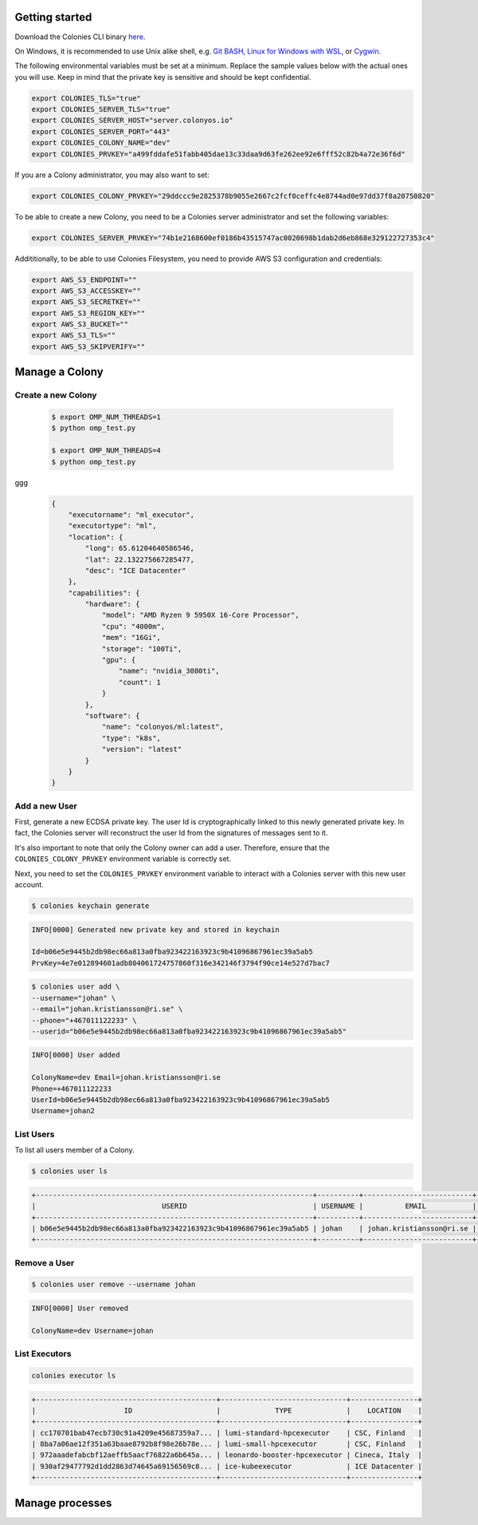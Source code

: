 Getting started
===============

Download the Colonies CLI binary `here <https://github.com/colonyos/colonies/releases>`_.

On Windows, it is recommended to use Unix alike shell, e.g. `Git BASH <https://gitforwindows.org>`_, 
`Linux for Windows with WSL <https://learn.microsoft.com/en-us/windows/wsl/install>`_, or
`Cygwin <https://www.cygwin.com>`_.


The following environmental variables must be set at a minimum.
Replace the sample values below with the actual ones you will use. 
Keep in mind that the private key is sensitive and should be kept confidential.

.. code-block:: console

    export COLONIES_TLS="true"
    export COLONIES_SERVER_TLS="true"
    export COLONIES_SERVER_HOST="server.colonyos.io"
    export COLONIES_SERVER_PORT="443"
    export COLONIES_COLONY_NAME="dev"
    export COLONIES_PRVKEY="a499fddafe51fabb405dae13c33daa9d63fe262ee92e6fff52c82b4a72e36f6d"

If you are a Colony administrator, you may also want to set: 

.. code-block:: console

    export COLONIES_COLONY_PRVKEY="29ddccc9e2825378b9055e2667c2fcf0ceffc4e8744ad0e97dd37f8a20750820"

To be able to create a new Colony, you need to be a Colonies server administrator and set the following variables:

.. code-block:: console

    export COLONIES_SERVER_PRVKEY="74b1e2168600ef0186b43515747ac0020698b1dab2d6eb868e329122727353c4"

Addititionally, to be able to use Colonies Filesystem, you need to provide AWS S3 configuration and credentials:

.. code-block:: console

    export AWS_S3_ENDPOINT=""
    export AWS_S3_ACCESSKEY=""
    export AWS_S3_SECRETKEY=""
    export AWS_S3_REGION_KEY=""
    export AWS_S3_BUCKET=""
    export AWS_S3_TLS=""
    export AWS_S3_SKIPVERIFY=""


Manage a Colony
===============

Create a new Colony
-------------------

 .. code-block:: console

      $ export OMP_NUM_THREADS=1
      $ python omp_test.py

      $ export OMP_NUM_THREADS=4
      $ python omp_test.py

ggg
 .. code-block:: json

      {
          "executorname": "ml_executor",
          "executortype": "ml",
          "location": {
              "long": 65.61204640586546,
              "lat": 22.132275667285477,
              "desc": "ICE Datacenter"
          },
          "capabilities": {
              "hardware": {
                  "model": "AMD Ryzen 9 5950X 16-Core Processor",
                  "cpu": "4000m",
                  "mem": "16Gi",
                  "storage": "100Ti",
                  "gpu": {
                      "name": "nvidia_3080ti",
                      "count": 1
                  }
              },
              "software": {
                  "name": "colonyos/ml:latest",
                  "type": "k8s",
                  "version": "latest"
              }
          }
      }

Add a new User
--------------
First, generate a new ECDSA private key. The user Id is cryptographically linked to this newly generated private key. In fact, the Colonies server will reconstruct the user Id from the signatures of messages sent to it.

It's also important to note that only the Colony owner can add a user. Therefore, ensure that the ``COLONIES_COLONY_PRVKEY`` environment variable is correctly set.

Next, you need to set the ``COLONIES_PRVKEY`` environment variable to interact with a Colonies server with this new user account. 


.. code-block:: console
    
    $ colonies keychain generate


.. code-block:: console
    
    INFO[0000] Generated new private key and stored in keychain  
    
    Id=b06e5e9445b2db98ec66a813a0fba923422163923c9b41096867961ec39a5ab5
    PrvKey=4e7e012894601adb804061724757860f316e342146f3794f90ce14e527d7bac7


.. code-block:: console
    
    $ colonies user add \
    --username="johan" \
    --email="johan.kristiansson@ri.se" \
    --phone="+467011122233" \
    --userid="b06e5e9445b2db98ec66a813a0fba923422163923c9b41096867961ec39a5ab5"

.. code-block:: console
       
    INFO[0000] User added   

    ColonyName=dev Email=johan.kristiansson@ri.se 
    Phone=+467011122233 
    UserId=b06e5e9445b2db98ec66a813a0fba923422163923c9b41096867961ec39a5ab5 
    Username=johan2


List Users 
----------
To list all users member of a Colony.

.. code-block:: console

   $ colonies user ls

.. code-block:: console

    +------------------------------------------------------------------+----------+--------------------------+---------------+
    |                              USERID                              | USERNAME |          EMAIL           |     PHONE     |
    +------------------------------------------------------------------+----------+--------------------------+---------------+
    | b06e5e9445b2db98ec66a813a0fba923422163923c9b41096867961ec39a5ab5 | johan    | johan.kristiansson@ri.se | +467011122233 |
    +------------------------------------------------------------------+----------+--------------------------+---------------+


Remove a User 
-------------

.. code-block:: console

   $ colonies user remove --username johan

.. code-block:: console

    INFO[0000] User removed   

    ColonyName=dev Username=johan



List Executors
--------------
 
.. code-block:: console
       
       colonies executor ls 

.. code-block:: console

       +-------------------------------------------+------------------------------+----------------+
       |                     ID                    |             TYPE             |    LOCATION    |
       +-------------------------------------------+------------------------------+----------------+
       | cc170701bab47ecb730c91a4209e45687359a7... | lumi-standard-hpcexecutor    | CSC, Finland   |
       | 8ba7a06ae12f351a63baae8792b8f98e26b78e... | lumi-small-hpcexecutor       | CSC, Finland   |
       | 972aaadefabcbf12aeffb5aacf76822a6b645a... | leonardo-booster-hpcexecutor | Cineca, Italy  |
       | 930af29477792d1dd2863d74645a69156569c8... | ice-kubeexecutor             | ICE Datacenter |
       +-------------------------------------------+------------------------------+----------------+


Manage processes
================
